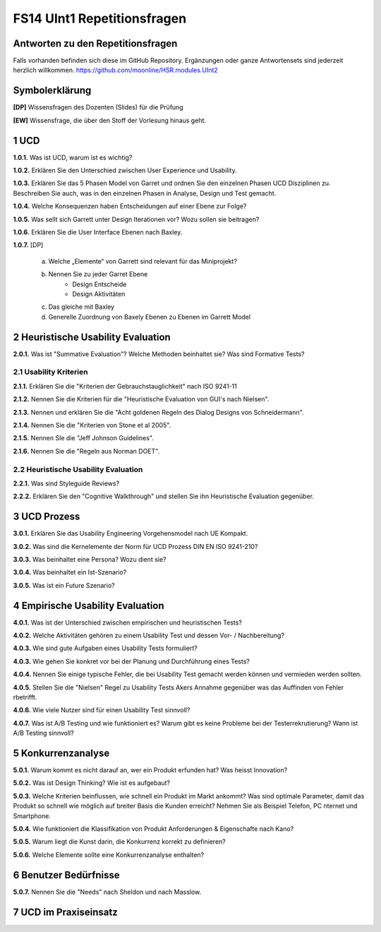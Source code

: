 ============================
FS14 UInt1 Repetitionsfragen
============================


Antworten zu den Repetitionsfragen
==================================
Falls vorhanden befinden sich diese im GitHub Repository. Ergänzungen oder ganze Antwortensets sind jederzeit herzlich willkommen. https://github.com/moonline/HSR.modules.UInt2



Symbolerklärung
===============
**[DP]**
Wissensfragen des Dozenten (Slides) für die Prüfung

**[EW]**
Wissensfrage, die über den Stoff der Vorlesung hinaus geht.



1 UCD
=====

**1.0.1.**
Was ist UCD, warum ist es wichtig?

**1.0.2.**
Erklären Sie den Unterschied zwischen User Experience und Usability.

**1.0.3.**
Erklären Sie das 5 Phasen Model von Garret und ordnen Sie den einzelnen Phasen UCD Disziplinen zu.
Beschreiben Sie auch, was in den einzelnen Phasen in Analyse, Design und Test gemacht.

**1.0.4.**
Welche Konsequenzen haben Entscheidungen auf einer Ebene zur Folge?

**1.0.5.**
Was sellt sich Garrett unter Design Iterationen vor? Wozu sollen sie beitragen?

**1.0.6.**
Erklären Sie die User Interface Ebenen nach Baxley.

**1.0.7.**
[DP] 
	a) Welche „Elemente“ von Garrett sind relevant für das Miniprojekt?
	b) Nennen Sie zu jeder Garret Ebene
		* Design Entscheide
		* Design Aktivitäten
	c) Das gleiche mit Baxley
	d) Generelle Zuordnung von Baxely Ebenen zu Ebenen im Garrett Model


2 Heuristische Usability Evaluation
===================================

**2.0.1.**
Was ist "Summative Evaluation"? Welche Methoden beinhaltet sie? Was sind Formative Tests?


2.1 Usability Kriterien
-----------------------

**2.1.1.**
Erklären Sie die "Kriterien der Gebrauchstauglichkeit" nach ISO 9241-11

**2.1.2.**
Nennen Sie die Kriterien für die "Heuristische Evaluation von GUI's nach Nielsen".

**2.1.3.**
Nennen und erklären Sie die "Acht goldenen Regeln des Dialog Designs von Schneidermann".

**2.1.4.**
Nennen Sie die "Kriterien von Stone et al 2005".

**2.1.5.**
Nennen SIe die "Jeff Johnson Guidelines".

**2.1.6.**
Nennen Sie die "Regeln aus Norman DOET".


2.2 Heuristische Usability Evaluation
-------------------------------------

**2.2.1.**
Was sind Styleguide Reviews?

**2.2.2.**
Erklären Sie den "Cognitive Walkthrough" und stellen Sie ihn Heuristische Evaluation gegenüber.



3 UCD Prozess
=============

**3.0.1.**
Erklären Sie das Usability Engineering Vorgehensmodel nach UE Kompakt.

**3.0.2.**
Was sind die Kernelemente der Norm für UCD Prozess DIN EN ISO 9241-210?

**3.0.3.**
Was beinhaltet eine Persona? Wozu dient sie?

**3.0.4.**
Was beinhaltet ein Ist-Szenario?

**3.0.5.**
Was ist ein Future Szenario?


4 Empirische Usability Evaluation
=================================

**4.0.1.**
Was ist der Unterschied zwischen empirischen und heuristischen Tests?

**4.0.2.**
Welche Aktivitäten gehören zu einem Usability Test und dessen Vor- / Nachbereitung?

**4.0.3.**
Wie sind gute Aufgaben eines Usability Tests formuliert?

**4.0.3.**
Wie gehen Sie konkret vor bei der Planung und Durchführung eines Tests?

**4.0.4.**
Nennen Sie einige typische Fehler, die bei Usability Test gemacht werden können und vermieden werden sollten.

**4.0.5.**
Stellen Sie die "Nielsen" Regel zu Usability Tests Akers Annahme gegenüber was das Auffinden von Fehler rbetrifft.

**4.0.6.**
Wie viele Nutzer sind für einen Usability Test sinnvoll?

**4.0.7.**
Was ist A/B Testing und wie funktioniert es? Warum gibt es keine Probleme bei der Testerrekrutierung? Wann ist A/B Testing sinnvoll?


5 Konkurrenzanalyse
===================

**5.0.1.**
Warum kommt es nicht darauf an, wer ein Produkt erfunden hat? Was heisst Innovation?

**5.0.2.**
Was ist Design Thinking? Wie ist es aufgebaut?

**5.0.3.**
Welche Kriterien beinflussen, wie schnell ein Produkt im Markt ankommt? Was sind optimale Parameter, damit das Produkt so schnell wie möglich auf breiter Basis die Kunden erreicht? Nehmen Sie als Beispiel Telefon, PC nternet und Smartphone.

**5.0.4.**
Wie funktioniert die Klassifikation von Produkt Anforderungen & Eigenschafte nach Kano?

**5.0.5.**
Warum liegt die Kunst darin, die Konkurrenz korrekt zu definieren?

**5.0.6.**
Welche Elemente sollte eine Konkurrenzanalyse enthalten?


6 Benutzer Bedürfnisse
======================

**5.0.7.**
Nennen Sie die "Needs" nach Sheldon und nach Masslow.


7 UCD im Praxiseinsatz
======================








